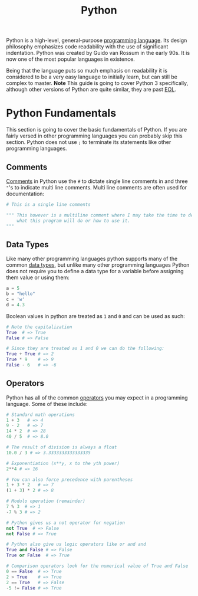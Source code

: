 :PROPERTIES:
:ID:       523160d7-c44e-4126-a606-8e8ff64936cc
:END:
#+title: Python
#+created: [2023-04-04 Tue 20:46]
#+last_modified: [2023-04-11 Tue 22:27]
#+filetags: ProgrammingLanguage Python

Python is a high-level, general-purpose [[id:94903e09-f03d-4b20-b2eb-1da7618282ee][programming language]]. Its design
philosophy emphasizes code readability with the use of significant
indentation. Python was created by Guido van Rossum in the early 90s. It is now
one of the most popular languages in existence.

Being that the language puts so much emphasis on readability it is
considered to be a very easy language to initially learn, but can still be
complex to master. *Note* This guide is going to cover Python 3 specifically,
although other versions of Python are quite similar, they are past [[id:00fc5ea3-da95-40b4-9884-1d966c88d006][EOL]].

* Python Fundamentals
  This section is going to cover the basic fundamentals of Python. If you are
  fairly versed in other programming languages you can probably skip this
  section. Python does not use ~;~ to terminate its statements like other
  programming languages.

** Comments
   [[id:b60776ea-0a30-4b2c-8f7c-61aaad423db6][Comments]] in Python use the ~#~ to dictate single line comments in and three
   ~"~'s to indicate multi line comments. Multi line comments are often used for
   documentation:
   #+begin_src python
     # This is a single line comments

     """ This however is a multiline comment where I may take the time to describe
         what this program will do or how to use it.
     """
   #+end_src

** Data Types
   Like many other programming languages python supports many of the common
   [[id:8d91fa56-6375-4b57-98af-56d57aa7a1d2][data types]], but unlike many other programming languages Python does not
   require you to define a data type for a variable before assigning them value
   or using them:
   #+begin_src python
     a = 5
     b = "hello"
     c = 'w'
     d = 4.3
   #+end_src

   Boolean values in python are treated as =1= and =0= and can be used as such:
   #+begin_src python
     # Note the capitalization
     True  # => True
     False # => False

     # Since they are treated as 1 and 0 we can do the following:
     True + True # => 2
     True * 9    # => 9
     False - 6   # => -6
   #+end_src

** Operators
   Python has all of the common [[id:df70107c-3adf-4c58-987d-cf74be9e149f][operators]] you may expect in a programming
   language. Some of these include:
   #+begin_src python
     # Standard math operations
     1 + 3   # => 4
     9 - 2   # => 7
     14 * 2  # => 28
     40 / 5  # => 8.0

     # The result of division is always a float
     10.0 / 3 # => 3.3333333333333335

     # Exponentiation (x**y, x to the yth power)
     2**4 # => 16

     # You can also force precedence with parentheses
     1 + 3 * 2   # => 7
     (1 + 3) * 2 # => 8

     # Modulo operation (remainder)
     7 % 3  # => 1
     -7 % 3 # => 2

     # Python gives us a not operator for negation
     not True  # => False
     not False # => True

     # Python also give us logic operators like or and and
     True and False # => False
     True or False  # => True

     # Comparison operators look for the numerical value of True and False
     0 == False  # => True
     2 > True    # => True
     2 == True   # => False
     -5 != False # => True
   #+end_src
